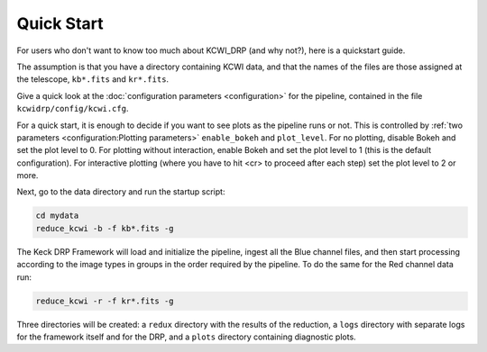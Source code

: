 ===========
Quick Start
===========

For users who don't want to know too much about KCWI_DRP (and why not?), here
is a quickstart guide.

The assumption is that you have a directory containing KCWI data, and that the
names of the files are those assigned at the telescope, ``kb*.fits`` and
``kr*.fits``.

Give a quick look at the :doc:`configuration parameters <configuration>` for the
pipeline, contained in the file ``kcwidrp/config/kcwi.cfg``.

For a quick start, it is enough to decide if you want to see plots as the
pipeline runs or not.  This is controlled by
:ref:`two parameters <configuration:Plotting parameters>`  ``enable_bokeh``
and ``plot_level``. For no plotting, disable Bokeh and set the plot level to 0.
For plotting without interaction, enable Bokeh and set the plot level to 1 (this
is the default configuration). For interactive plotting (where you have to hit
<cr> to proceed after each step) set the plot level to 2 or more.

Next, go to the data directory and run the startup script:

.. code-block:: bash

   cd mydata
   reduce_kcwi -b -f kb*.fits -g

The Keck DRP Framework will load and initialize the pipeline, ingest all the
Blue channel files, and then start processing according to the image types in
groups in the order required by the pipeline.  To do the same for the Red
channel data run:

.. code-block:: bash

   reduce_kcwi -r -f kr*.fits -g

Three directories will be created: a ``redux`` directory with the results of the
reduction, a ``logs`` directory with separate logs for the framework itself
and for the DRP, and a ``plots`` directory containing diagnostic plots.



